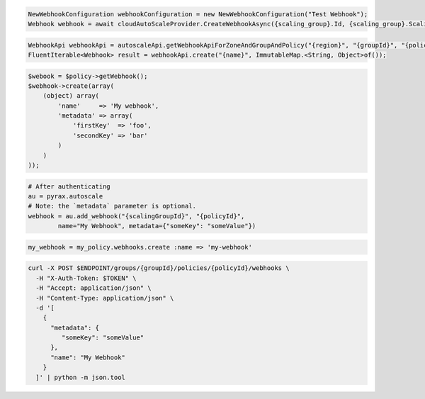 .. code-block:: csharp

  NewWebhookConfiguration webhookConfiguration = new NewWebhookConfiguration("Test Webhook");
  Webhook webhook = await cloudAutoScaleProvider.CreateWebhookAsync({scaling_group}.Id, {scaling_group}.ScalingPolicies[0].Id, webhookConfiguration, CancellationToken.None);

.. code-block:: java

  WebhookApi webhookApi = autoscaleApi.getWebhookApiForZoneAndGroupAndPolicy("{region}", "{groupId}", "{policyId}");
  FluentIterable<Webhook> result = webhookApi.create("{name}", ImmutableMap.<String, Object>of());

.. code-block:: javascript

.. code-block:: php

  $webook = $policy->getWebhook();
  $webhook->create(array(
      (object) array(
          'name'     => 'My webhook',
          'metadata' => array(
              'firstKey'  => 'foo',
              'secondKey' => 'bar'
          )
      )
  ));

.. code-block:: python

  # After authenticating
  au = pyrax.autoscale
  # Note: the `metadata` parameter is optional.
  webhook = au.add_webhook("{scalingGroupId}", "{policyId}",
          name="My Webhook", metadata={"someKey": "someValue"})

.. code-block:: ruby

  my_webhook = my_policy.webhooks.create :name => 'my-webhook'

.. code-block:: sh

  curl -X POST $ENDPOINT/groups/{groupId}/policies/{policyId}/webhooks \
    -H "X-Auth-Token: $TOKEN" \
    -H "Accept: application/json" \
    -H "Content-Type: application/json" \
    -d '[
      {
        "metadata": {
           "someKey": "someValue"
        },
        "name": "My Webhook"
      }
    ]' | python -m json.tool
